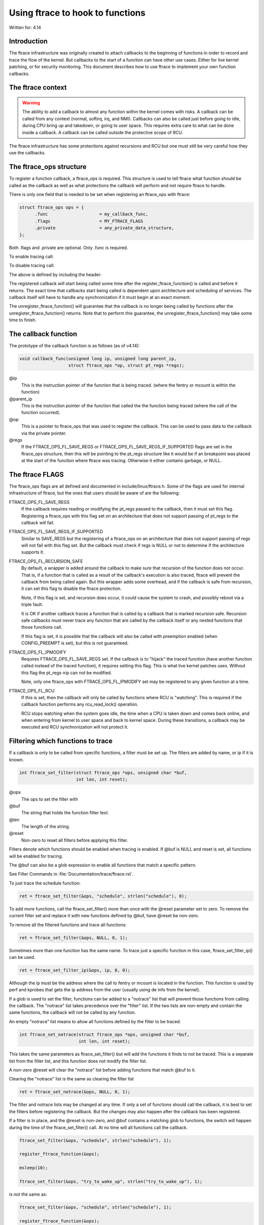 =================================
Using ftrace to hook to functions
=================================

.. Copyright 2017 VMware Inc.
..   Author:   Steven Rostedt <srostedt@goodmis.org>
..  License:   The GNU Free Documentation License, Version 1.2
..               (dual licensed under the GPL v2)

Written for: 4.14

Introduction
============

The ftrace infrastructure was originally created to attach callbacks to the
beginning of functions in order to record and trace the flow of the kernel.
But callbacks to the start of a function can have other use cases. Either
for live kernel patching, or for security monitoring. This document describes
how to use ftrace to implement your own function callbacks.


The ftrace context
==================
.. warning::

  The ability to add a callback to almost any function within the
  kernel comes with risks. A callback can be called from any context
  (normal, softirq, irq, and NMI). Callbacks can also be called just before
  going to idle, during CPU bring up and takedown, or going to user space.
  This requires extra care to what can be done inside a callback. A callback
  can be called outside the protective scope of RCU.

The ftrace infrastructure has some protections against recursions and RCU
but one must still be very careful how they use the callbacks.


The ftrace_ops structure
========================

To register a function callback, a ftrace_ops is required. This structure
is used to tell ftrace what function should be called as the callback
as well as what protections the callback will perform and not require
ftrace to handle.

There is only one field that is needed to be set when registering
an ftrace_ops with ftrace:

.. code-block:: c

 struct ftrace_ops ops = {
       .func			= my_callback_func,
       .flags			= MY_FTRACE_FLAGS
       .private			= any_private_data_structure,
 };

Both .flags and .private are optional. Only .func is required.

To enable tracing call:

.. c:function::  register_ftrace_function(&ops);

To disable tracing call:

.. c:function::  unregister_ftrace_function(&ops);

The above is defined by including the header:

.. c:function:: #include <linux/ftrace.h>

The registered callback will start being called some time after the
register_ftrace_function() is called and before it returns. The exact time
that callbacks start being called is dependent upon architecture and scheduling
of services. The callback itself will have to handle any synchronization if it
must begin at an exact moment.

The unregister_ftrace_function() will guarantee that the callback is
no longer being called by functions after the unregister_ftrace_function()
returns. Note that to perform this guarantee, the unregister_ftrace_function()
may take some time to finish.


The callback function
=====================

The prototype of the callback function is as follows (as of v4.14):

.. code-block:: c

   void callback_func(unsigned long ip, unsigned long parent_ip,
                      struct ftrace_ops *op, struct pt_regs *regs);

@ip
	 This is the instruction pointer of the function that is being traced.
      	 (where the fentry or mcount is within the function)

@parent_ip
	This is the instruction pointer of the function that called the
	the function being traced (where the call of the function occurred).

@op
	This is a pointer to ftrace_ops that was used to register the callback.
	This can be used to pass data to the callback via the private pointer.

@regs
	If the FTRACE_OPS_FL_SAVE_REGS or FTRACE_OPS_FL_SAVE_REGS_IF_SUPPORTED
	flags are set in the ftrace_ops structure, then this will be pointing
	to the pt_regs structure like it would be if an breakpoint was placed
	at the start of the function where ftrace was tracing. Otherwise it
	either contains garbage, or NULL.


The ftrace FLAGS
================

The ftrace_ops flags are all defined and documented in include/linux/ftrace.h.
Some of the flags are used for internal infrastructure of ftrace, but the
ones that users should be aware of are the following:

FTRACE_OPS_FL_SAVE_REGS
	If the callback requires reading or modifying the pt_regs
	passed to the callback, then it must set this flag. Registering
	a ftrace_ops with this flag set on an architecture that does not
	support passing of pt_regs to the callback will fail.

FTRACE_OPS_FL_SAVE_REGS_IF_SUPPORTED
	Similar to SAVE_REGS but the registering of a
	ftrace_ops on an architecture that does not support passing of regs
	will not fail with this flag set. But the callback must check if
	regs is NULL or not to determine if the architecture supports it.

FTRACE_OPS_FL_RECURSION_SAFE
	By default, a wrapper is added around the callback to
	make sure that recursion of the function does not occur. That is,
	if a function that is called as a result of the callback's execution
	is also traced, ftrace will prevent the callback from being called
	again. But this wrapper adds some overhead, and if the callback is
	safe from recursion, it can set this flag to disable the ftrace
	protection.

	Note, if this flag is set, and recursion does occur, it could cause
	the system to crash, and possibly reboot via a triple fault.

	It is OK if another callback traces a function that is called by a
	callback that is marked recursion safe. Recursion safe callbacks
	must never trace any function that are called by the callback
	itself or any nested functions that those functions call.

	If this flag is set, it is possible that the callback will also
	be called with preemption enabled (when CONFIG_PREEMPT is set),
	but this is not guaranteed.

FTRACE_OPS_FL_IPMODIFY
	Requires FTRACE_OPS_FL_SAVE_REGS set. If the callback is to "hijack"
	the traced function (have another function called instead of the
	traced function), it requires setting this flag. This is what live
	kernel patches uses. Without this flag the pt_regs->ip can not be
	modified.

	Note, only one ftrace_ops with FTRACE_OPS_FL_IPMODIFY set may be
	registered to any given function at a time.

FTRACE_OPS_FL_RCU
	If this is set, then the callback will only be called by functions
	where RCU is "watching". This is required if the callback function
	performs any rcu_read_lock() operation.

	RCU stops watching when the system goes idle, the time when a CPU
	is taken down and comes back online, and when entering from kernel
	to user space and back to kernel space. During these transitions,
	a callback may be executed and RCU synchronization will not protect
	it.


Filtering which functions to trace
==================================

If a callback is only to be called from specific functions, a filter must be
set up. The filters are added by name, or ip if it is known.

.. code-block:: c

   int ftrace_set_filter(struct ftrace_ops *ops, unsigned char *buf,
                         int len, int reset);

@ops
	The ops to set the filter with

@buf
	The string that holds the function filter text.
@len
	The length of the string.

@reset
	Non-zero to reset all filters before applying this filter.

Filters denote which functions should be enabled when tracing is enabled.
If @buf is NULL and reset is set, all functions will be enabled for tracing.

The @buf can also be a glob expression to enable all functions that
match a specific pattern.

See Filter Commands in :file:`Documentation/trace/ftrace.rst`.

To just trace the schedule function:

.. code-block:: c

   ret = ftrace_set_filter(&ops, "schedule", strlen("schedule"), 0);

To add more functions, call the ftrace_set_filter() more than once with the
@reset parameter set to zero. To remove the current filter set and replace it
with new functions defined by @buf, have @reset be non-zero.

To remove all the filtered functions and trace all functions:

.. code-block:: c

   ret = ftrace_set_filter(&ops, NULL, 0, 1);


Sometimes more than one function has the same name. To trace just a specific
function in this case, ftrace_set_filter_ip() can be used.

.. code-block:: c

   ret = ftrace_set_filter_ip(&ops, ip, 0, 0);

Although the ip must be the address where the call to fentry or mcount is
located in the function. This function is used by perf and kprobes that
gets the ip address from the user (usually using de info from the kernel).

If a glob is used to set the filter, functions can be added to a "notrace"
list that will prevent those functions from calling the callback.
The "notrace" list takes precedence over the "filter" list. If the
two lists are non-empty and contain the same functions, the callback will not
be called by any function.

An empty "notrace" list means to allow all functions defined by the filter
to be traced.

.. code-block:: c

   int ftrace_set_notrace(struct ftrace_ops *ops, unsigned char *buf,
                          int len, int reset);

This takes the same parameters as ftrace_set_filter() but will add the
functions it finds to not be traced. This is a separate list from the
filter list, and this function does not modify the filter list.

A non-zero @reset will clear the "notrace" list before adding functions
that match @buf to it.

Clearing the "notrace" list is the same as clearing the filter list

.. code-block:: c

  ret = ftrace_set_notrace(&ops, NULL, 0, 1);

The filter and notrace lists may be changed at any time. If only a set of
functions should call the callback, it is best to set the filters before
registering the callback. But the changes may also happen after the callback
has been registered.

If a filter is in place, and the @reset is non-zero, and @buf contains a
matching glob to functions, the switch will happen during the time of
the ftrace_set_filter() call. At no time will all functions call the callback.

.. code-block:: c

   ftrace_set_filter(&ops, "schedule", strlen("schedule"), 1);

   register_ftrace_function(&ops);

   msleep(10);

   ftrace_set_filter(&ops, "try_to_wake_up", strlen("try_to_wake_up"), 1);

is not the same as:

.. code-block:: c

   ftrace_set_filter(&ops, "schedule", strlen("schedule"), 1);

   register_ftrace_function(&ops);

   msleep(10);

   ftrace_set_filter(&ops, NULL, 0, 1);

   ftrace_set_filter(&ops, "try_to_wake_up", strlen("try_to_wake_up"), 0);

As the latter will have a short time where all functions will call
the callback, between the time of the reset, and the time of the
new setting of the filter.
